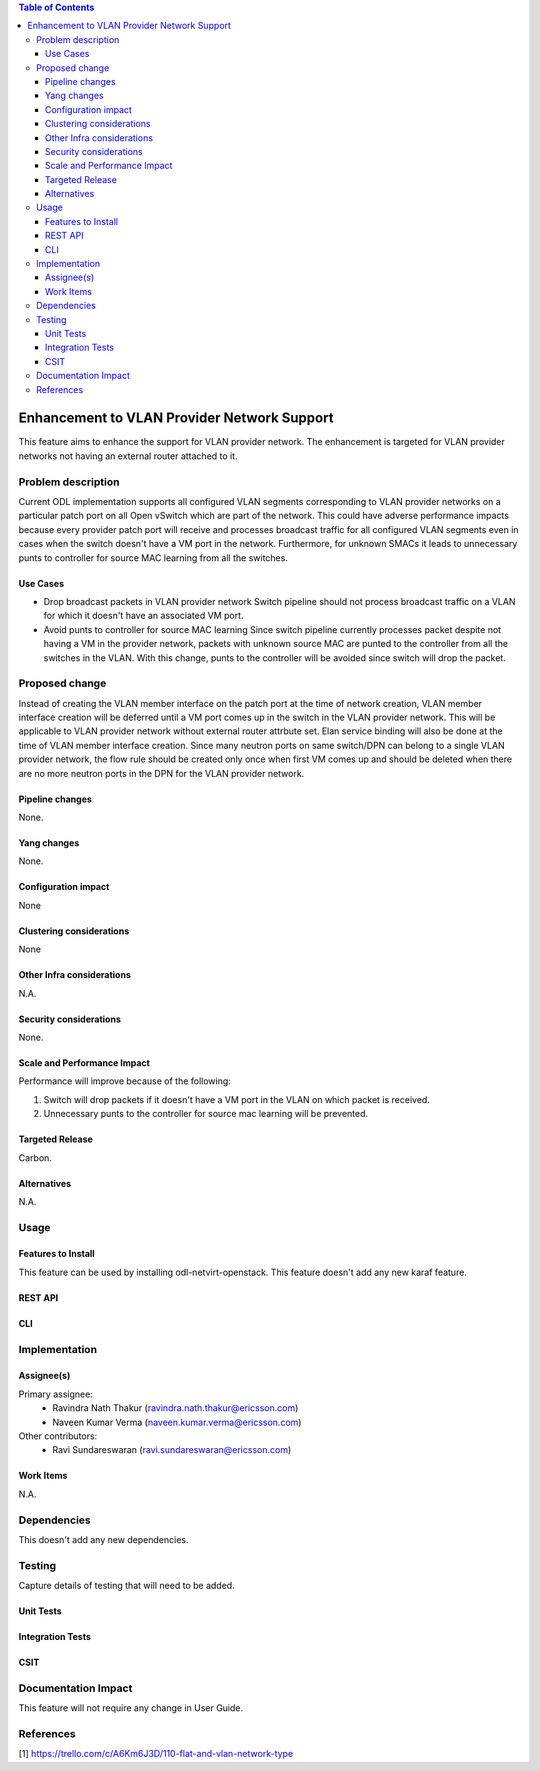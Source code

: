 .. contents:: Table of Contents
      :depth: 3

=============================================
Enhancement to VLAN Provider Network Support
=============================================

This feature aims to enhance the support for VLAN provider network.
The enhancement is targeted for VLAN provider networks not having an
external router attached to it.

Problem description
===================

Current ODL implementation supports all configured VLAN segments corresponding to
VLAN provider networks on a particular patch port on all Open vSwitch which are
part of the network. This could have adverse performance impacts because every
provider patch port will receive and processes broadcast traffic for all configured
VLAN segments even in cases when the switch doesn't have a VM port in the network.
Furthermore, for unknown SMACs it leads to unnecessary punts to controller for
source MAC learning from all the switches.

Use Cases
---------
* Drop broadcast packets in VLAN provider network
  Switch pipeline should not process broadcast traffic on a VLAN for which
  it doesn't have an associated VM port.

* Avoid punts to controller for source MAC learning
  Since switch pipeline currently processes packet despite not having a VM
  in the provider network, packets with unknown source MAC are punted to
  the controller from all the switches in the VLAN. With this change, punts
  to the controller will be avoided since switch will drop the packet.

Proposed change
===============
Instead of creating the VLAN member interface on the patch port at the time of
network creation, VLAN member interface creation will be deferred until a VM port
comes up in the switch in the VLAN provider network. This will be applicable to
VLAN provider network without external router attrbute set.
Elan service binding will also be done at the time of VLAN member interface
creation. Since many neutron ports on same switch/DPN can belong to a single
VLAN provider network, the flow rule should be created only once when first VM
comes up and should be deleted when there are no more neutron ports in the DPN
for the VLAN provider network.

Pipeline changes
----------------
None.

Yang changes
------------
None.


Configuration impact
---------------------
None

Clustering considerations
-------------------------
None

Other Infra considerations
--------------------------
N.A.

Security considerations
-----------------------
None.

Scale and Performance Impact
----------------------------
Performance will improve because of the following:

1. Switch will drop packets if it doesn't have a VM port in the VLAN on
   which packet is received.
2. Unnecessary punts to the controller for source mac learning will be
   prevented.

Targeted Release
-----------------
Carbon.

Alternatives
------------
N.A.

Usage
=====

Features to Install
-------------------
This feature can be used by installing odl-netvirt-openstack.
This feature doesn't add any new karaf feature.

REST API
--------

CLI
---

Implementation
==============

Assignee(s)
-----------
Primary assignee:
 - Ravindra Nath Thakur (ravindra.nath.thakur@ericsson.com)
 - Naveen Kumar Verma (naveen.kumar.verma@ericsson.com)


Other contributors:
 - Ravi Sundareswaran (ravi.sundareswaran@ericsson.com)

Work Items
----------
N.A.

Dependencies
============
This doesn't add any new dependencies.


Testing
=======
Capture details of testing that will need to be added.

Unit Tests
----------

Integration Tests
-----------------

CSIT
----

Documentation Impact
====================
This feature will not require any change in User Guide.


References
==========

[1] https://trello.com/c/A6Km6J3D/110-flat-and-vlan-network-type
